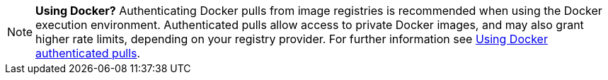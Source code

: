 NOTE: **Using Docker?** Authenticating Docker pulls from image registries is recommended when using the Docker execution environment. Authenticated pulls allow access to private Docker images, and may also grant higher rate limits, depending on your registry provider. For further information see xref:private-images#[Using Docker authenticated pulls].